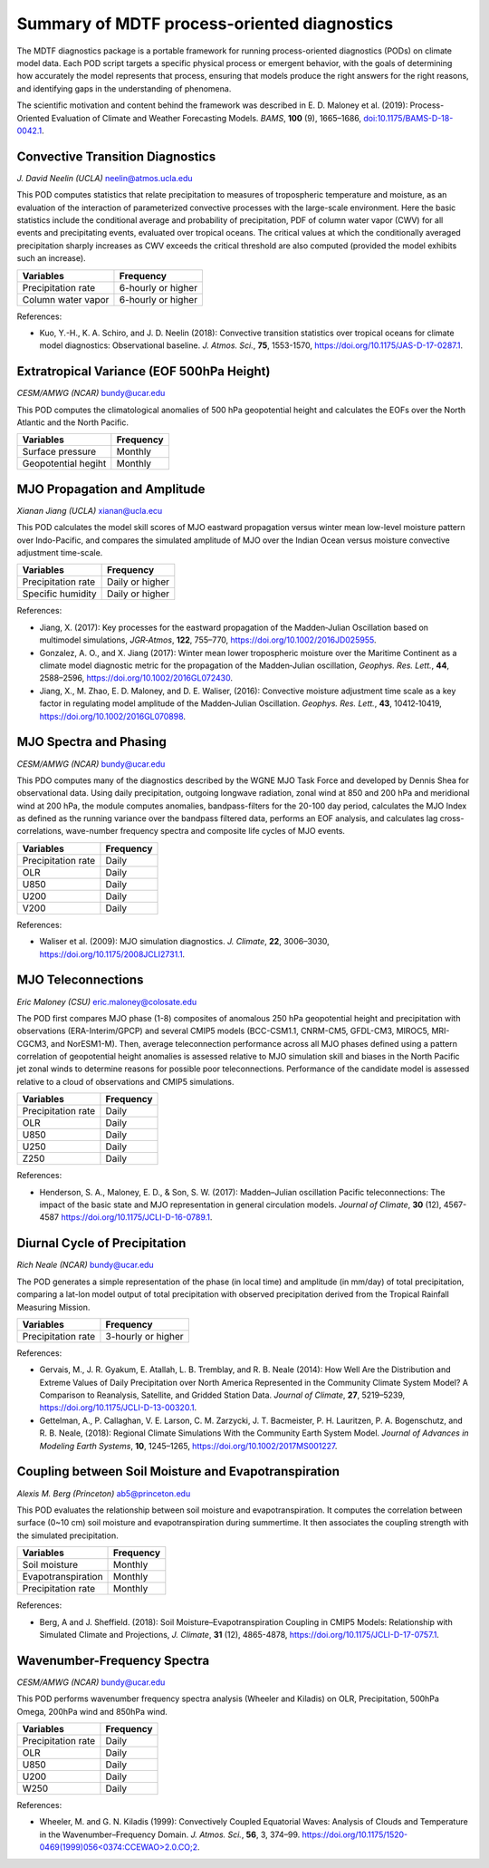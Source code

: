Summary of MDTF process-oriented diagnostics
============================================

The MDTF diagnostics package is a portable framework for running process-oriented diagnostics (PODs) on climate model data. Each POD script targets a specific physical process or emergent behavior, with the goals of determining how accurately the model represents that process, ensuring that models produce the right answers for the right reasons, and identifying gaps in the understanding of phenomena.

The scientific motivation and content behind the framework was described in E. D. Maloney et al. (2019): Process-Oriented Evaluation of Climate and Weather Forecasting Models. *BAMS*, **100** (9), 1665–1686, `doi:10.1175/BAMS-D-18-0042.1 <https://doi.org/10.1175/BAMS-D-18-0042.1>`__.

Convective Transition Diagnostics
---------------------------------

*J. David Neelin (UCLA)*
neelin@atmos.ucla.edu

This POD computes statistics that relate precipitation to measures of tropospheric temperature and moisture, as an evaluation of the interaction of parameterized convective processes with the large-scale environment. Here the basic statistics include the conditional average and probability of precipitation, PDF of column water vapor (CWV) for all events and precipitating events, evaluated over tropical oceans. The critical values at which the conditionally averaged precipitation sharply increases as CWV exceeds the critical threshold are also computed (provided the model exhibits such an increase).

==================  ==================
Variables           Frequency
==================  ==================
Precipitation rate  6-hourly or higher
Column water vapor  6-hourly or higher
==================  ==================

References:

- Kuo, Y.-H., K. A. Schiro, and J. D. Neelin (2018): Convective transition statistics
  over tropical oceans for climate model diagnostics: Observational baseline. *J. Atmos. Sci.*, **75**, 1553-1570, https://doi.org/10.1175/JAS-D-17-0287.1.
 

Extratropical Variance (EOF 500hPa Height)
------------------------------------------

*CESM/AMWG (NCAR)*
bundy@ucar.edu

This POD computes the climatological anomalies of 500 hPa geopotential height and calculates the EOFs over the North Atlantic and the North Pacific.

===================  ==================
Variables            Frequency
===================  ==================
Surface pressure     Monthly 
Geopotential hegiht  Monthly
===================  ==================


MJO Propagation and Amplitude
-----------------------------

*Xianan Jiang (UCLA)*
xianan@ucla.ecu

This POD calculates the model skill scores of MJO eastward propagation versus winter mean low-level moisture pattern over Indo-Pacific, and compares the simulated amplitude of MJO over the Indian Ocean versus moisture convective adjustment time-scale.

==================  ==================
Variables           Frequency
==================  ==================
Precipitation rate  Daily or higher 
Specific humidity   Daily or higher 
==================  ==================

References:

- Jiang, X. (2017): Key processes for the eastward propagation of the Madden‐Julian 
  Oscillation based on multimodel simulations, *JGR‐Atmos*, **122**, 755–770, https://doi.org/10.1002/2016JD025955.

- Gonzalez, A. O., and X. Jiang (2017): Winter mean lower tropospheric moisture over 
  the Maritime Continent as a climate model diagnostic metric for the propagation of the Madden‐Julian oscillation, *Geophys. Res. Lett.*, **44**, 2588–2596, https://doi.org/10.1002/2016GL072430.

- Jiang, X., M. Zhao, E. D. Maloney, and D. E. Waliser, (2016): Convective moisture 
  adjustment time scale as a key factor in regulating model amplitude of the Madden‐Julian Oscillation. *Geophys. Res. Lett.*, **43**, 10412‐10419, https://doi.org/10.1002/2016GL070898. 


MJO Spectra and Phasing
-----------------------

*CESM/AMWG (NCAR)*
bundy@ucar.edu

This PDO computes many of the diagnostics described by the WGNE MJO Task Force and developed by Dennis Shea for observational data. Using daily precipitation, outgoing longwave radiation, zonal wind at 850 and 200 hPa and meridional wind at 200 hPa, the module computes anomalies, bandpass-filters for the 20-100 day period, calculates the MJO Index as defined as the running variance over the bandpass filtered data, performs an EOF analysis, and calculates lag cross-correlations, wave-number frequency spectra and composite life cycles of MJO events.

==================  ==================
Variables           Frequency
==================  ==================
Precipitation rate  Daily 
OLR                 Daily 
U850                Daily 
U200                Daily 
V200                Daily 
==================  ==================

References:

- Waliser et al. (2009): MJO simulation diagnostics. *J. Climate*, **22**, 3006–3030,
  https://doi.org/10.1175/2008JCLI2731.1.


MJO Teleconnections 
-------------------

*Eric Maloney (CSU)*
eric.maloney@colosate.edu

The POD first compares MJO phase (1-8) composites of anomalous 250 hPa geopotential height and precipitation with observations (ERA-Interim/GPCP) and several CMIP5 models (BCC-CSM1.1, CNRM-CM5, GFDL-CM3, MIROC5, MRI-CGCM3, and NorESM1-M). Then, average teleconnection performance across all MJO phases defined using a pattern correlation of geopotential height anomalies is assessed relative to MJO simulation skill and biases in the North Pacific jet zonal winds to determine reasons for possible poor teleconnections. Performance of the candidate model is assessed relative to a cloud of observations and CMIP5 simulations.

==================  ==================
Variables           Frequency
==================  ==================
Precipitation rate  Daily 
OLR                 Daily 
U850                Daily 
U250                Daily 
Z250                Daily 
==================  ==================

References:

- Henderson, S. A., Maloney, E. D., & Son, S. W. (2017): Madden–Julian oscillation 
  Pacific teleconnections: The impact of the basic state and MJO representation in general circulation models. *Journal of Climate*, **30** (12), 4567-4587 https://doi.org/10.1175/JCLI-D-16-0789.1.


Diurnal Cycle of Precipitation
------------------------------

*Rich Neale (NCAR)*
bundy@ucar.edu

The POD generates a simple representation of the phase (in local time) and amplitude (in mm/day) of total precipitation, comparing a lat-lon model output of total precipitation with observed precipitation derived from the Tropical Rainfall Measuring Mission.

==================  ==================
Variables           Frequency
==================  ==================
Precipitation rate  3-hourly or higher 
==================  ==================

References:

- Gervais, M., J. R. Gyakum, E. Atallah, L. B. Tremblay, and R. B. Neale (2014): How 
  Well Are the Distribution and Extreme Values of Daily Precipitation over North America Represented in the Community Climate System Model? A Comparison to Reanalysis, Satellite, and Gridded Station Data. *Journal of Climate*, **27**, 5219–5239, https://doi.org/10.1175/JCLI-D-13-00320.1.

- Gettelman, A., P. Callaghan, V. E. Larson, C. M. Zarzycki, J. T. Bacmeister, P. H. 
  Lauritzen, P. A. Bogenschutz, and R. B. Neale, (2018): Regional Climate Simulations With the Community Earth System Model. *Journal of Advances in Modeling Earth Systems*, **10**, 1245–1265, https://doi.org/10.1002/2017MS001227.


Coupling between Soil Moisture and Evapotranspiration
-----------------------------------------------------
*Alexis M. Berg (Princeton)*
ab5@princeton.edu

This POD evaluates the relationship between soil moisture and evapotranspiration. It computes the correlation between surface (0~10 cm) soil moisture and evapotranspiration during summertime. It then associates the coupling strength with the simulated precipitation.   

==================  ==================
Variables           Frequency
==================  ==================
Soil moisture       Monthly 
Evapotranspiration  Monthly
Precipitation rate  Monthly
==================  ==================

References: 

- Berg, A and J. Sheffield. (2018): Soil Moisture–Evapotranspiration Coupling in 
  CMIP5 Models: Relationship with Simulated Climate and Projections, *J. Climate*, **31** (12), 4865-4878, https://doi.org/10.1175/JCLI-D-17-0757.1. 


Wavenumber-Frequency Spectra
----------------------------
*CESM/AMWG (NCAR)*
bundy@ucar.edu

This POD performs wavenumber frequency spectra analysis (Wheeler and Kiladis) on OLR, Precipitation, 500hPa Omega, 200hPa wind and 850hPa wind.

==================  ==================
Variables           Frequency
==================  ==================
Precipitation rate  Daily 
OLR                 Daily 
U850                Daily 
U200                Daily 
W250                Daily 
==================  ==================

References:

- Wheeler, M. and G. N. Kiladis (1999): Convectively Coupled Equatorial Waves: Analysis
  of Clouds and Temperature in the Wavenumber–Frequency Domain. *J. Atmos. Sci.*, **56**, 3, 374–99. `https://doi.org/10.1175/1520-0469(1999)056<0374:CCEWAO>2.0.CO;2 <https://doi.org/10.1175/1520-0469(1999)056\<0374:CCEWAO\>2.0.CO;2>`__. 


